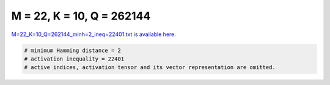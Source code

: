 
==========================
M = 22, K = 10, Q = 262144
==========================

`M=22_K=10_Q=262144_minh=2_ineq=22401.txt is available here. <https://github.com/imtoolkit/imtoolkit/blob/master/imtoolkit/inds/M%3D22_K%3D10_Q%3D262144_minh%3D2_ineq%3D22401.txt>`_

.. code-block:: python

    # minimum Hamming distance = 2
    # activation inequality = 22401
    # active indices, activation tensor and its vector representation are omitted.

